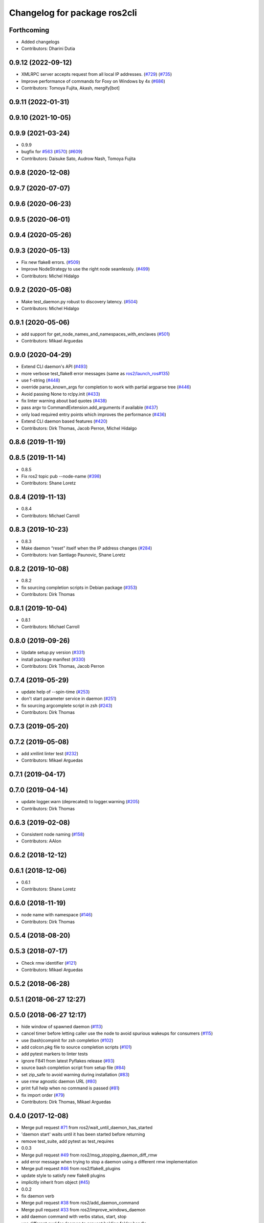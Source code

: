 ^^^^^^^^^^^^^^^^^^^^^^^^^^^^^
Changelog for package ros2cli
^^^^^^^^^^^^^^^^^^^^^^^^^^^^^

Forthcoming
-----------
* Added changelogs
* Contributors: Dharini Dutia

0.9.12 (2022-09-12)
-------------------
* XMLRPC server accepts request from all local IP addresses. (`#729 <https://github.com/ros2/ros2cli/issues/729>`_) (`#735 <https://github.com/ros2/ros2cli/issues/735>`_)
* Improve performance of commands for Foxy on Windows by 4x (`#686 <https://github.com/ros2/ros2cli/issues/686>`_)
* Contributors: Tomoya Fujita, Akash, mergify[bot]

0.9.11 (2022-01-31)
-------------------

0.9.10 (2021-10-05)
-------------------

0.9.9 (2021-03-24)
------------------
* 0.9.9
* bugfix for `#563 <https://github.com/ros2/ros2cli/issues/563>`_ (`#570 <https://github.com/ros2/ros2cli/issues/570>`_) (`#609 <https://github.com/ros2/ros2cli/issues/609>`_)
* Contributors: Daisuke Sato, Audrow Nash, Tomoya Fujita

0.9.8 (2020-12-08)
------------------

0.9.7 (2020-07-07)
------------------

0.9.6 (2020-06-23)
------------------

0.9.5 (2020-06-01)
------------------

0.9.4 (2020-05-26)
------------------

0.9.3 (2020-05-13)
------------------
* Fix new flake8 errors. (`#509 <https://github.com/ros2/ros2cli/issues/509>`_)
* Improve NodeStrategy to use the right node seamlessly. (`#499 <https://github.com/ros2/ros2cli/issues/499>`_)
* Contributors: Michel Hidalgo

0.9.2 (2020-05-08)
------------------
* Make test_daemon.py robust to discovery latency. (`#504 <https://github.com/ros2/ros2cli/issues/504>`_)
* Contributors: Michel Hidalgo

0.9.1 (2020-05-06)
------------------
* add support for get_node_names_and_namespaces_with_enclaves (`#501 <https://github.com/ros2/ros2cli/issues/501>`_)
* Contributors: Mikael Arguedas

0.9.0 (2020-04-29)
------------------
* Extend CLI daemon's API (`#493 <https://github.com/ros2/ros2cli/issues/493>`_)
* more verbose test_flake8 error messages (same as `ros2/launch_ros#135 <https://github.com/ros2/launch_ros/issues/135>`_)
* use f-string (`#448 <https://github.com/ros2/ros2cli/issues/448>`_)
* override parse_known_args for completion to work with partial argparse tree (`#446 <https://github.com/ros2/ros2cli/issues/446>`_)
* Avoid passing None to rclpy.init (`#433 <https://github.com/ros2/ros2cli/issues/433>`_)
* fix linter warning about bad quotes (`#438 <https://github.com/ros2/ros2cli/issues/438>`_)
* pass argv to CommandExtension.add_arguments if available (`#437 <https://github.com/ros2/ros2cli/issues/437>`_)
* only load required entry points which improves the performance (`#436 <https://github.com/ros2/ros2cli/issues/436>`_)
* Extend CLI daemon based features (`#420 <https://github.com/ros2/ros2cli/issues/420>`_)
* Contributors: Dirk Thomas, Jacob Perron, Michel Hidalgo

0.8.6 (2019-11-19)
------------------

0.8.5 (2019-11-14)
------------------
* 0.8.5
* Fix ros2 topic pub --node-name (`#398 <https://github.com/ros2/ros2cli/issues/398>`_)
* Contributors: Shane Loretz

0.8.4 (2019-11-13)
------------------
* 0.8.4
* Contributors: Michael Carroll

0.8.3 (2019-10-23)
------------------
* 0.8.3
* Make daemon “reset” itself when the IP address changes (`#284 <https://github.com/ros2/ros2cli/issues/284>`_)
* Contributors: Ivan Santiago Paunovic, Shane Loretz

0.8.2 (2019-10-08)
------------------
* 0.8.2
* fix sourcing completion scripts in Debian package (`#353 <https://github.com/ros2/ros2cli/issues/353>`_)
* Contributors: Dirk Thomas

0.8.1 (2019-10-04)
------------------
* 0.8.1
* Contributors: Michael Carroll

0.8.0 (2019-09-26)
------------------
* Update setup.py version (`#331 <https://github.com/ros2/ros2cli/issues/331>`_)
* install package manifest (`#330 <https://github.com/ros2/ros2cli/issues/330>`_)
* Contributors: Dirk Thomas, Jacob Perron

0.7.4 (2019-05-29)
------------------
* update help of --spin-time (`#253 <https://github.com/ros2/ros2cli/issues/253>`_)
* don't start parameter service in daemon (`#251 <https://github.com/ros2/ros2cli/issues/251>`_)
* fix sourcing argcomplete script in zsh (`#243 <https://github.com/ros2/ros2cli/issues/243>`_)
* Contributors: Dirk Thomas

0.7.3 (2019-05-20)
------------------

0.7.2 (2019-05-08)
------------------
* add xmllint linter test (`#232 <https://github.com/ros2/ros2cli/issues/232>`_)
* Contributors: Mikael Arguedas

0.7.1 (2019-04-17)
------------------

0.7.0 (2019-04-14)
------------------
* update logger.warn (deprecated) to logger.warning (`#205 <https://github.com/ros2/ros2cli/issues/205>`_)
* Contributors: Dirk Thomas

0.6.3 (2019-02-08)
------------------
* Consistent node naming (`#158 <https://github.com/ros2/ros2cli/issues/158>`_)
* Contributors: AAlon

0.6.2 (2018-12-12)
------------------

0.6.1 (2018-12-06)
------------------
* 0.6.1
* Contributors: Shane Loretz

0.6.0 (2018-11-19)
------------------
* node name with namespace (`#146 <https://github.com/ros2/ros2cli/issues/146>`_)
* Contributors: Dirk Thomas

0.5.4 (2018-08-20)
------------------

0.5.3 (2018-07-17)
------------------
* Check rmw identifier (`#121 <https://github.com/ros2/ros2cli/issues/121>`_)
* Contributors: Mikael Arguedas

0.5.2 (2018-06-28)
------------------

0.5.1 (2018-06-27 12:27)
------------------------

0.5.0 (2018-06-27 12:17)
------------------------
* hide window of spawned daemon (`#113 <https://github.com/ros2/ros2cli/issues/113>`_)
* cancel timer before letting caller use the node to avoid spurious wakeups for consumers (`#115 <https://github.com/ros2/ros2cli/issues/115>`_)
* use (bash)compinit for zsh completion (`#102 <https://github.com/ros2/ros2cli/issues/102>`_)
* add colcon.pkg file to source completion scripts (`#101 <https://github.com/ros2/ros2cli/issues/101>`_)
* add pytest markers to linter tests
* ignore F841 from latest Pyflakes release (`#93 <https://github.com/ros2/ros2cli/issues/93>`_)
* source bash completion script from setup file (`#84 <https://github.com/ros2/ros2cli/issues/84>`_)
* set zip_safe to avoid warning during installation (`#83 <https://github.com/ros2/ros2cli/issues/83>`_)
* use rmw agnostic daemon URL (`#80 <https://github.com/ros2/ros2cli/issues/80>`_)
* print full help when no command is passed (`#81 <https://github.com/ros2/ros2cli/issues/81>`_)
* fix import order (`#79 <https://github.com/ros2/ros2cli/issues/79>`_)
* Contributors: Dirk Thomas, Mikael Arguedas

0.4.0 (2017-12-08)
------------------
* Merge pull request `#71 <https://github.com/ros2/ros2cli/issues/71>`_ from ros2/wait_until_daemon_has_started
* 'daemon start' waits until it has been started before returning
* remove test_suite, add pytest as test_requires
* 0.0.3
* Merge pull request `#49 <https://github.com/ros2/ros2cli/issues/49>`_ from ros2/msg_stopping_daemon_diff_rmw
* add error message when trying to stop a daemon using a different rmw implementation
* Merge pull request `#46 <https://github.com/ros2/ros2cli/issues/46>`_ from ros2/flake8_plugins
* update style to satisfy new flake8 plugins
* implicitly inherit from object (`#45 <https://github.com/ros2/ros2cli/issues/45>`_)
* 0.0.2
* fix daemon verb
* Merge pull request `#38 <https://github.com/ros2/ros2cli/issues/38>`_ from ros2/add_daemon_command
* Merge pull request `#33 <https://github.com/ros2/ros2cli/issues/33>`_ from ros2/improve_windows_daemon
* add daemon command with verbs status, start, stop
* use different cwd for daemon to prevent holding folder handle
* detach daemon on Windows
* add exec_depend on python3-pkg-resources (`#30 <https://github.com/ros2/ros2cli/issues/30>`_)
* Merge pull request `#29 <https://github.com/ros2/ros2cli/issues/29>`_ from ros2/hide_help_from_completion
* hide help options from completion
* Merge pull request `#26 <https://github.com/ros2/ros2cli/issues/26>`_ from ros2/support_argcomplete_py3
* support python3-argcomplete
* Merge pull request `#15 <https://github.com/ros2/ros2cli/issues/15>`_ from ros2/various_fixes
* various fixes and improvements
* Merge pull request `#11 <https://github.com/ros2/ros2cli/issues/11>`_ from ros2/daemon_rmw_impl
* update daemon to only handle requests from localhost
* update daemon to only handle requests from matching rmw impl.
* Merge pull request `#7 <https://github.com/ros2/ros2cli/issues/7>`_ from ros2/zsh_argcomplete
* add argcomplete script for zsh
* Merge pull request `#5 <https://github.com/ros2/ros2cli/issues/5>`_ from ros2/pep257
* add pep257 tests
* Merge pull request `#1 <https://github.com/ros2/ros2cli/issues/1>`_ from ros2/initial_features
* append pid / domain id to node names
* add suffix to node name in daemon (`#2 <https://github.com/ros2/ros2cli/issues/2>`_)
* add linter tests
* add rclpy node interface and xml-rpc based daemon
* add argcomplete-based completion
* add hidden extension commands
* add ros2cli plugin system, interface for commands and verbs, and cli
* Contributors: Dirk Thomas, Mikael Arguedas, William Woodall
